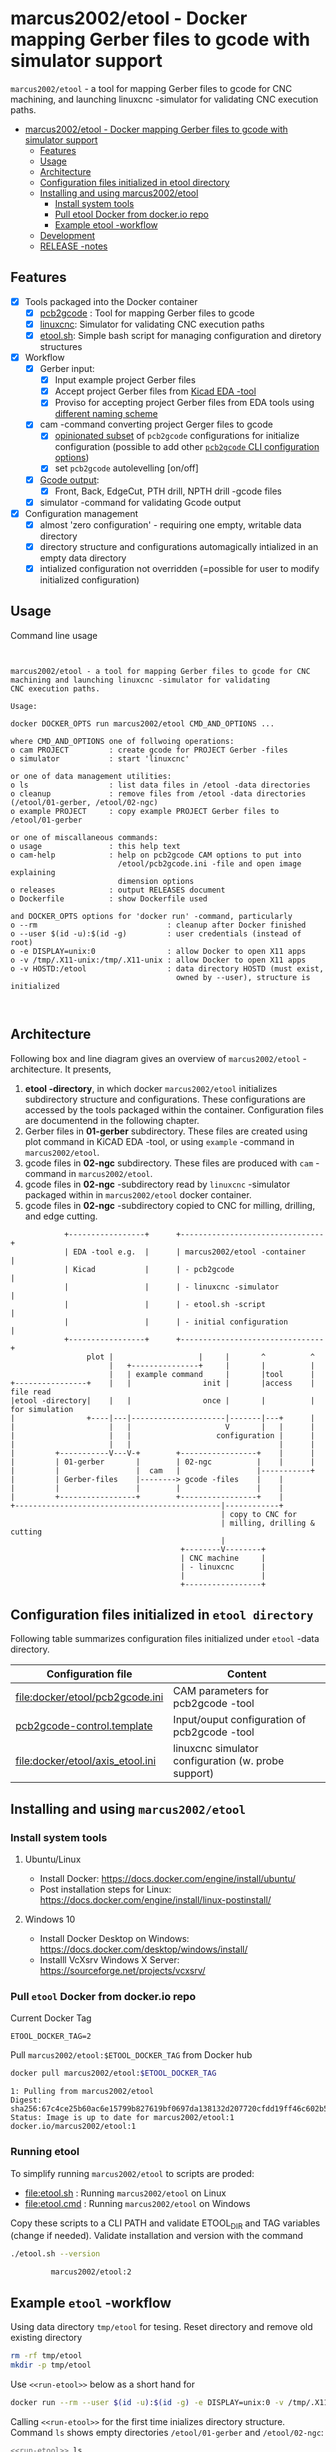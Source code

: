 #+PROPERTY: header-args+ :var  ETOOL_DOCKER_TAG="2"

* marcus2002/etool - Docker mapping Gerber files to gcode with simulator support
:PROPERTIES:
:TOC:      :include all
:END:

 ~marcus2002/etool~ - a tool for mapping Gerber files to gcode for CNC
 machining, and launching linuxcnc -simulator for validating
 CNC execution paths.

:CONTENTS:
- [[#marcus2002etool---docker-mapping-gerber-files-to-gcode-with-simulator-support][marcus2002/etool - Docker mapping Gerber files to gcode with simulator support]]
  - [[#features][Features]]
  - [[#usage][Usage]]
  - [[#architecture][Architecture]]
  - [[#configuration-files-initialized-in-etool-directory][Configuration files initialized in etool directory]]
  - [[#installing-and-using--marcus2002etool][Installing and using  marcus2002/etool]]
    - [[#install-system-tools][Install system tools]]
    - [[#pull-etool-docker-from-dockerio-repo][Pull etool Docker from docker.io repo]]
    - [[#example-etool--workflow][Example etool -workflow]]
  - [[#development][Development]]
  - [[#release--notes][RELEASE -notes]]
:END:


** Features

 - [X] Tools packaged into the Docker container
   - [X] [[https://github.com/pcb2gcode/pcb2gcode%20][pcb2gcode]] : Tool for mapping Gerber files to gcode
   - [X] [[https://linuxcnc.org/][linuxcnc]]: Simulator for validating CNC execution paths
   - [X] [[file:docker/etool/etool.sh][etool.sh]]: Simple bash script for managing configuration and
     diretory structures
 - [X] Workflow
   - [X] Gerber input:
     - [X] Input example project Gerber files
     - [X] Accept project Gerber files from [[https://www.kicad.org/][Kicad EDA -tool]]
     - [X] Proviso for accepting project Gerber files from EDA tools using
       [[file:docker/etool/pcb2gcode-control.template][different naming scheme]]
   - [X] cam -command converting project Gerger files to gcode
     - [X] [[file:docker/etool/pcb2gcode.ini][opinionated subset]] of ~pcb2gcode~ configurations for
       initialize configuration (possible to add other [[https://github.com/pcb2gcode/pcb2gcode/wiki][~pcb2gcode~ CLI
       configuration options]])
     - [X] set ~pcb2gcode~  autolevelling [on/off]
   - [X] [[file:docker/etool/pcb2gcode-control.template][Gcode output]]:
     - [X] Front, Back, EdgeCut, PTH drill, NPTH drill -gcode files
   - [X] simulator -command for validating Gcode output
 - [X] Configuration management
   - [X] almost 'zero configuration' - requiring one empty, writable data directory
   - [X] directory structure and configurations automagically
     intialized in an empty data directory
   - [X] intialized configuration not overridden (=possible for user
     to modify initialized configuration)


** Usage

Command line usage
#+BEGIN_SRC bash :eval no-export :results output :results output :exports results
./etool.sh
#+END_SRC

#+RESULTS:
#+begin_example


         marcus2002/etool - a tool for mapping Gerber files to gcode for CNC
         machining and launching linuxcnc -simulator for validating
         CNC execution paths.

         Usage:

         docker DOCKER_OPTS run marcus2002/etool CMD_AND_OPTIONS ...

         where CMD_AND_OPTIONS one of follwoing operations:
         o cam PROJECT         : create gcode for PROJECT Gerber -files
         o simulator           : start 'linuxcnc'

         or one of data management utilities:
         o ls                  : list data files in /etool -data directories
         o cleanup             : remove files from /etool -data directories (/etool/01-gerber, /etool/02-ngc)
         o example PROJECT     : copy example PROJECT Gerber files to  /etool/01-gerber

         or one of miscallaneous commands:
         o usage               : this help text
         o cam-help            : help on pcb2gcode CAM options to put into
                                 /etool/pcb2gcode.ini -file and open image explaining
                                 dimension options
         o releases            : output RELEASES document
         o Dockerfile          : show Dockerfile used

         and DOCKER_OPTS options for 'docker run' -command, particularly
         o --rm                             : cleanup after Docker finished
         o --user $(id -u):$(id -g)         : user credentials (instead of root)
         o -e DISPLAY=unix:0                : allow Docker to open X11 apps
         o -v /tmp/.X11-unix:/tmp/.X11-unix : allow Docker to open X11 apps
         o -v HOSTD:/etool                  : data directory HOSTD (must exist,
                                              owned by --user), structure is initialized


#+end_example


** Architecture

Following box and line diagram gives an overview of ~marcus2002/etool~
-architecture. It presents,

1) *etool -directory*, in which docker ~marcus2002/etool~ initializes
   subdirectory structure and configurations. These configurations are
   accessed by the tools packaged within the container. Configuration
   files are documentend in the following chapter.
2) Gerber files in *01-gerber* subdirectory. These files are created
   using plot command in KiCAD EDA -tool, or using ~example~ -command
   in ~marcus2002/etool~.
3) gcode files in *02-ngc* subdirectory. These files are produced with
   ~cam~ -command in ~marcus2002/etool~.
4) gcode files in *02-ngc* -subdirectory read by ~linuxcnc~ -simulator
   packaged within in ~marcus2002/etool~ docker container.
5) gcode files in *02-ngc* -subdirectory copied to CNC for milling,
   drilling, and edge cutting.

#+begin_example
            +-----------------+      +--------------------------------+
            | EDA -tool e.g.  |      | marcus2002/etool -container    |
            | Kicad           |      | - pcb2gcode                    |
            |                 |      | - linuxcnc -simulator          |
            |                 |      | - etool.sh -script             |
            |                 |      | - initial configuration        |
            +-----------------+      +--------------------------------+
                 plot |                   |     |       ^          ^
                      |   +---------------+     |       |          |
                      |   | example command     |       |tool      |
+----------------+    |   |                init |       |access    | file read
|etool -directory|    |   |                once |       |          | for simulation
|                +----|---|---------------------|-------|---+      |
|                     |   |                     V       |   |      |
|                     |   |                   configuration |      |
|                     |   |                                 |      |
|         +-----------V---V-+        +-----------------+    |      |
|         | 01-gerber       |        | 02-ngc          |    |      |
|         |                 |  cam   |                 |-----------+
|         | Gerber-files    |--------> gcode -files    |    |
|         |                 |        |                 |    |
|         +-----------------+        +-----------------+    |
+----------------------------------------------|------------+
                                               | copy to CNC for
                                               | milling, drilling & cutting
                                               |
                                      +--------V--------+
                                      | CNC machine     |
                                      | - linuxcnc      |
                                      |                 |
                                      +-----------------+
#+end_example


** Configuration files initialized in ~etool directory~

Following table summarizes configuration files initialized under
~etool~ -data directory.

| Configuration file               | Content                                             |
|----------------------------------+-----------------------------------------------------|
| [[file:docker/etool/pcb2gcode.ini]]  | CAM parameters for pcb2gcode -tool                  |
| [[file:docker/etool/pcb2gcode-control.template][pcb2gcode-control.template]]       | Input/ouput configuration of pcb2gcode -tool        |
| [[file:docker/etool/axis_etool.ini]] | linuxcnc simulator configuration (w. probe support) |


** Installing and using  ~marcus2002/etool~
:PROPERTIES:
:header-args:bash+: :dir  "."
:END:

*** Install system tools 


**** Ubuntu/Linux

- Install Docker: https://docs.docker.com/engine/install/ubuntu/
- Post installation steps for Linux: https://docs.docker.com/engine/install/linux-postinstall/

**** Windows 10

- Install Docker Desktop on Windows: https://docs.docker.com/desktop/windows/install/
- Installl VcXsrv Windows X Server: https://sourceforge.net/projects/vcxsrv/

*** Pull ~etool~ Docker from docker.io repo

Current Docker Tag
#+BEGIN_SRC bash :eval no-export :results output :exports results
echo ETOOL_DOCKER_TAG=$ETOOL_DOCKER_TAG
#+END_SRC

#+RESULTS:
: ETOOL_DOCKER_TAG=2


Pull ~marcus2002/etool:$ETOOL_DOCKER_TAG~ from Docker hub

#+BEGIN_SRC bash :eval no-export :results output :exports both
docker pull marcus2002/etool:$ETOOL_DOCKER_TAG
#+END_SRC

#+RESULTS:
: 1: Pulling from marcus2002/etool
: Digest: sha256:67c4ce25b60ac6e15799b827619bf0697da138132d207720cfdd19ff46c602b5
: Status: Image is up to date for marcus2002/etool:1
: docker.io/marcus2002/etool:1

*** Running etool


To simplify running  ~marcus2002/etool~ to scripts are proded:

- [[file:etool.sh]] : Running ~marcus2002/etool~ on Linux
- [[file:etool.cmd]] : Running ~marcus2002/etool~  on Windows

Copy these scripts to a CLI PATH and validate ETOOL_DIR and TAG
variables (change if needed). Validate installation and version with
the command

#+BEGIN_SRC bash :eval no-export :results output :exports both
./etool.sh --version
#+END_SRC

#+RESULTS:
:          marcus2002/etool:2

** Example ~etool~ -workflow 

Using data directory ~tmp/etool~ for tesing. Reset directory and
remove old existing directory
#+BEGIN_SRC bash :eval no-export :results output
rm -rf tmp/etool
mkdir -p tmp/etool
#+END_SRC

#+RESULTS:

Use ~<<run-etool>>~ below as a short hand for
#+name: run-etool
#+BEGIN_SRC bash :eval no :results output :exports code
docker run --rm --user $(id -u):$(id -g) -e DISPLAY=unix:0 -v /tmp/.X11-unix:/tmp/.X11-unix -v $(pwd)/tmp/etool:/etool marcus2002/etool:$ETOOL_DOCKER_TAG
#+END_SRC


Calling ~<<run-etool>>~ for the first time inializes directory
structure. Command ~ls~ shows empty directories ~/etool/01-gerber~ and
~/etool/02-ngc~:

#+BEGIN_SRC bash :eval no-export :results output :noweb yes :exports both
<<run-etool>> ls
#+END_SRC

#+RESULTS:
#+begin_example
Directory /etool/01-gerber created
Directory /etool/02-ngc created
Directory /etool/linuxcnc/configs/sim.axis created
File /etool/pcb2gcode.ini created
File /etool/linuxcnc/configs/sim.axis/axis_etool.ini created
File /etool/linuxcnc/configs/sim.axis/sim_mm.tbl created
File /etool/pcb2gcode-control.template created
File /etool/.linuxcncrc created
/etool/01-gerber:
total 0

/etool/02-ngc:
total 0
#+end_example


Using ~<<run-etool>>~ to populate example Gerbers for ~soic~ -project:

#+BEGIN_SRC bash :eval no-export :results output :noweb yes :exports both
<<run-etool>> example soic
#+END_SRC

#+RESULTS:
#+begin_example
Directory /etool/01-gerber exits - not modified
Directory /etool/02-ngc exits - not modified
Directory /etool/linuxcnc/configs/sim.axis exits - not modified
File /etool/pcb2gcode.ini exits - not modified
File /etool/linuxcnc/configs/sim.axis/axis_etool.ini exits - not modified
File /etool/linuxcnc/configs/sim.axis/sim_mm.tbl exits - not modified
File /etool/pcb2gcode-control.template exits - not modified
File /etool/.linuxcncrc exits - not modified
soic-B_Cu.gbr
soic-B_Mask.gbr
soic-B_Paste.gbr
soic-B_SilkS.gbr
soic-Edge_Cuts.gbr
soic-F_Cu.gbr
soic-F_Mask.gbr
soic-F_Paste.gbr
soic-F_SilkS.gbr
soic-NPTH-drl_map.ps
soic-NPTH.drl
soic-PTH-drl_map.ps
soic-PTH.drl
soic-job.gbrjob
#+end_example

Using ~cam~-command in ~<<run-etool>>~ to create gcode files for
~soic~ -project:

#+BEGIN_SRC bash :eval no-export :results output :noweb yes :exports both
<<run-etool>> cam soic
#+END_SRC

#+RESULTS:
#+begin_example
Directory /etool/01-gerber exits - not modified
Directory /etool/02-ngc exits - not modified
Directory /etool/linuxcnc/configs/sim.axis exits - not modified
File /etool/pcb2gcode.ini exits - not modified
File /etool/linuxcnc/configs/sim.axis/axis_etool.ini exits - not modified
File /etool/linuxcnc/configs/sim.axis/sim_mm.tbl exits - not modified
File /etool/pcb2gcode-control.template exits - not modified
File /etool/.linuxcncrc exits - not modified
Importing front side... DONE.
Importing back side... DONE.
Importing outline... DONE.
Processing input files... DONE.
Exporting back... DONE. (Height: 17.1mm Width: 37.76mm)
Exporting front... DONE. (Height: 17.1mm Width: 37.76mm)
Exporting outline... DONE. (Height: 17.1mm Width: 37.76mm) The board should be cut from the FRONT side.
Importing drill... DONE.
Exporting milldrill... Exporting drill... DONE. The board should be drilled from the FRONT side.
END.
Importing front side... not specified.
Importing back side... not specified.
Importing outline... DONE.
Processing input files... DONE.
Exporting outline... DONE. (Height: 17.1mm Width: 37.76mm) The board should be cut from the FRONT side.
Importing drill... DONE.
Exporting milldrill... Exporting drill... DONE. The board should be drilled from the FRONT side.
END.
#+end_example

After ~cam~ command, directory ~/etool/02-ngc~ contains gcode in ~ngc~
-files.

#+BEGIN_SRC bash :eval no-export :results output :noweb yes :exports both
<<run-etool>> ls
#+END_SRC

#+RESULTS:
#+begin_example
Directory /etool/01-gerber exits - not modified
Directory /etool/02-ngc exits - not modified
Directory /etool/linuxcnc/configs/sim.axis exits - not modified
File /etool/pcb2gcode.ini exits - not modified
File /etool/linuxcnc/configs/sim.axis/axis_etool.ini exits - not modified
File /etool/linuxcnc/configs/sim.axis/sim_mm.tbl exits - not modified
File /etool/pcb2gcode-control.template exits - not modified
File /etool/.linuxcncrc exits - not modified
/etool/01-gerber:
total 92
-rw-r--r-- 1 1000 1000  1477 Mar  1 14:12 soic-B_Cu.gbr
-rw-r--r-- 1 1000 1000  1068 Mar  1 14:12 soic-B_Mask.gbr
-rw-r--r-- 1 1000 1000   541 Mar  1 14:12 soic-B_Paste.gbr
-rw-r--r-- 1 1000 1000   542 Mar  1 14:12 soic-B_SilkS.gbr
-rw-r--r-- 1 1000 1000   777 Mar  1 14:12 soic-Edge_Cuts.gbr
-rw-r--r-- 1 1000 1000  6080 Mar  1 14:12 soic-F_Cu.gbr
-rw-r--r-- 1 1000 1000  3801 Mar  1 14:12 soic-F_Mask.gbr
-rw-r--r-- 1 1000 1000  3274 Mar  1 14:12 soic-F_Paste.gbr
-rw-r--r-- 1 1000 1000  7168 Mar  1 14:12 soic-F_SilkS.gbr
-rw-r--r-- 1 1000 1000 15457 Mar  1 14:12 soic-NPTH-drl_map.ps
-rw-r--r-- 1 1000 1000   379 Mar  1 14:12 soic-NPTH.drl
-rw-r--r-- 1 1000 1000 20129 Mar  1 14:12 soic-PTH-drl_map.ps
-rw-r--r-- 1 1000 1000   483 Mar  1 14:12 soic-PTH.drl
-rw-r--r-- 1 1000 1000  2491 Mar  1 14:12 soic-job.gbrjob

/etool/02-ngc:
total 592
-rw-r--r-- 1 1000 1000    411 Mar  1 14:12 original_drill.svg
-rw-r--r-- 1 1000 1000   4817 Mar  1 14:12 outp0_original_back.svg
-rw-r--r-- 1 1000 1000    522 Mar  1 14:12 outp0_original_outline.svg
-rw-r--r-- 1 1000 1000  10284 Mar  1 14:12 outp1_original_front.svg
-rw-r--r-- 1 1000 1000    522 Mar  1 14:12 outp2_original_outline.svg
-rw-r--r-- 1 1000 1000   4817 Mar  1 14:12 outp3_masked_back.svg
-rw-r--r-- 1 1000 1000  10284 Mar  1 14:12 outp4_masked_front.svg
-rw-r--r-- 1 1000 1000  55665 Mar  1 14:12 processed_back.svg
-rw-r--r-- 1 1000 1000  32725 Mar  1 14:12 processed_back_final.svg
-rw-r--r-- 1 1000 1000 104874 Mar  1 14:12 processed_front.svg
-rw-r--r-- 1 1000 1000  64522 Mar  1 14:12 processed_front_final.svg
-rw-r--r-- 1 1000 1000   2209 Mar  1 14:12 processed_outline.svg
-rw-r--r-- 1 1000 1000  27556 Mar  1 14:12 soic-B_Cu.ngc
-rw-r--r-- 1 1000 1000   3596 Mar  1 14:12 soic-Edge_Cuts.ngc
-rw-r--r-- 1 1000 1000  51185 Mar  1 14:12 soic-F_Cu.ngc
-rw-r--r-- 1 1000 1000    737 Mar  1 14:12 soic-NPTH.ngc
-rw-r--r-- 1 1000 1000    854 Mar  1 14:12 soic-PTH.ngc
-rw-r--r-- 1 1000 1000  41195 Mar  1 14:12 traced_back.svg
-rw-r--r-- 1 1000 1000  18255 Mar  1 14:12 traced_back_final.svg
-rw-r--r-- 1 1000 1000  77871 Mar  1 14:12 traced_front.svg
-rw-r--r-- 1 1000 1000  37519 Mar  1 14:12 traced_front_final.svg
-rw-r--r-- 1 1000 1000   1782 Mar  1 14:12 traced_outline.svg
#+end_example


Simulator command
#+BEGIN_SRC bash :eval no-export :results output :noweb yes :exports code
<<run-etool>> simulator
#+END_SRC

#+RESULTS:
: Directory /etool/01-gerber exits - not modified
: Directory /etool/02-ngc exits - not modified
: Directory /etool/linuxcnc/configs/sim.axis exits - not modified
: File /etool/pcb2gcode.ini exits - not modified
: File /etool/linuxcnc/configs/sim.axis/axis_etool.ini exits - not modified
: File /etool/linuxcnc/configs/sim.axis/sim_mm.tbl exits - not modified
: File /etool/pcb2gcode-control.template exits - not modified
: File /etool/.linuxcncrc exits - not modified
: RUN: linuxcnc

opens dialog for configuration selection (Choose ~axis_etool~)

[[file:pics-keep/simulator-conf.png]]

~linuxcnc~ ~File Open~ -command shows gcode files in ~/etool/02-ngc~
-directory

[[file:pics-keep/simulator-open-file.png]]

Finally, ~cleanup~ -command empties data directories, and ~ls~
-command shows that data directories ~/etool/01-gerber~ and
~/etool/02-ngc~ are empty.
#+BEGIN_SRC bash :eval no-export :results output :noweb yes :exports both
<<run-etool>> cleanup ls
#+END_SRC

#+RESULTS:
#+begin_example
Directory /etool/01-gerber exits - not modified
Directory /etool/02-ngc exits - not modified
Directory /etool/linuxcnc/configs/sim.axis exits - not modified
File /etool/pcb2gcode.ini exits - not modified
File /etool/linuxcnc/configs/sim.axis/axis_etool.ini exits - not modified
File /etool/linuxcnc/configs/sim.axis/sim_mm.tbl exits - not modified
File /etool/pcb2gcode-control.template exits - not modified
File /etool/.linuxcncrc exits - not modified
/etool/01-gerber:
total 0

/etool/02-ngc:
total 0
#+end_example


** Development

Ref: [[file:docker.org]]


** RELEASE -notes

Ref: [[file:docker/etool/RELEASES]]


* Fin                                                              :noexport:

   #+RESULTS:

   # Local Variables:
   # org-confirm-babel-evaluate: nil
   # org-make-toc-mode: t
   # End:

